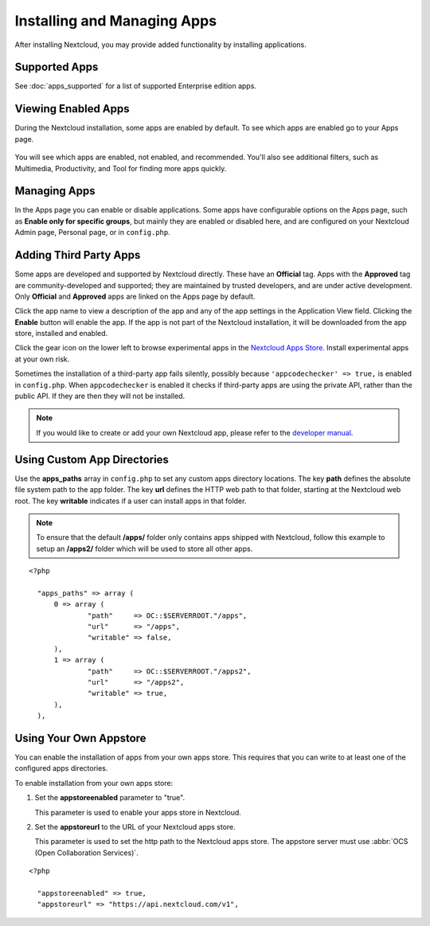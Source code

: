 ============================
Installing and Managing Apps
============================

After installing Nextcloud, you may provide added functionality by installing 
applications.

Supported Apps
--------------

See :doc:`apps_supported` for a list of supported Enterprise edition apps.

Viewing Enabled Apps
--------------------

During the Nextcloud installation, some apps are enabled by default. To see which 
apps are enabled go to your Apps page.

.. figure:: ../images/oc_admin_app_page.png
   :alt: Apps page for enabling and disabling apps.

You will see which apps are enabled, not enabled, and recommended. You'll also 
see additional filters, such as Multimedia, Productivity, and Tool for finding 
more apps quickly.

Managing Apps
-------------

In the Apps page you can enable or disable applications. Some apps have  
configurable options on the Apps page, such as **Enable only for specific 
groups**, but mainly they are enabled or disabled here, and are configured on 
your Nextcloud Admin page, Personal page, or in ``config.php``.

Adding Third Party Apps
-----------------------

Some apps are developed and supported by Nextcloud directly. These have an 
**Official** tag. Apps with the **Approved** tag are community-developed and 
supported; they are maintained by trusted developers, and are under active 
development. Only **Official** and **Approved** apps are linked on the Apps 
page by default.

Click the app name to view a description of the app and any of the app settings in the Application View field.  Clicking the **Enable** button will enable the app.  If the app is not part of the Nextcloud installation, it will be downloaded from the app store, installed and enabled. 

Click the gear icon on the lower left to browse experimental apps in the `Nextcloud Apps 
Store <https://apps.nextcloud.com/>`_. Install experimental apps at your own risk.

Sometimes the installation of a third-party app fails silently, possibly because
``'appcodechecker' => true,`` is enabled in ``config.php``. When ``appcodechecker`` is 
enabled it checks if third-party apps are using the private API, rather than the public 
API. If they are then they will not be installed.

.. note:: If you would like to create or add your own Nextcloud app, please 
   refer to the `developer manual
   <https://doc.nextcloud.org/server/9.0/developer_manual/app/index.html>`_.

Using Custom App Directories
----------------------------

Use the **apps_paths** array in ``config.php`` to set any custom apps directory 
locations. The key **path** defines the absolute file system path to the app 
folder. The key **url** defines the HTTP web path to that folder, starting at 
the Nextcloud web root. The key **writable** indicates if a user can install apps 
in that folder.

.. note:: To ensure that the default **/apps/** folder only contains apps 
   shipped with Nextcloud, follow this example to setup an **/apps2/** folder 
   which will be used to store all other apps.

::

  <?php

    "apps_paths" => array (
        0 => array (
                "path"     => OC::$SERVERROOT."/apps",
                "url"      => "/apps",
                "writable" => false,
        ),
        1 => array (
                "path"     => OC::$SERVERROOT."/apps2",
                "url"      => "/apps2",
                "writable" => true,
        ),
    ),

Using Your Own Appstore
-----------------------

You can enable the installation of apps from your own apps store. This requires that you 
can write to at least one of the configured apps directories.

To enable installation from your own apps store:

1. Set the **appstoreenabled** parameter to "true".

   This parameter is used to enable your apps store in Nextcloud.

2. Set the **appstoreurl** to the URL of your Nextcloud apps store.

   This parameter is used to set the http path to the Nextcloud apps store. The appstore 
   server must use :abbr:`OCS (Open Collaboration Services)`.

::

  <?php

    "appstoreenabled" => true,
    "appstoreurl" => "https://api.nextcloud.com/v1",

